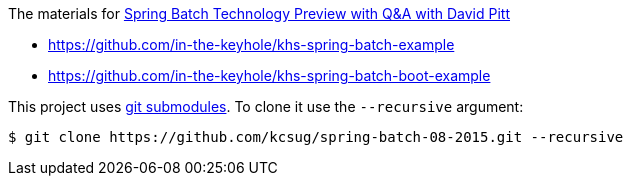 The materials for http://www.meetup.com/kc-spring/events/223151822/[Spring Batch Technology Preview with Q&A with David Pitt]

* https://github.com/in-the-keyhole/khs-spring-batch-example
* https://github.com/in-the-keyhole/khs-spring-batch-boot-example

This project uses https://git-scm.com/book/en/v2/Git-Tools-Submodules[git submodules]. To clone it use the `--recursive` argument:

```
$ git clone https://github.com/kcsug/spring-batch-08-2015.git --recursive
```
